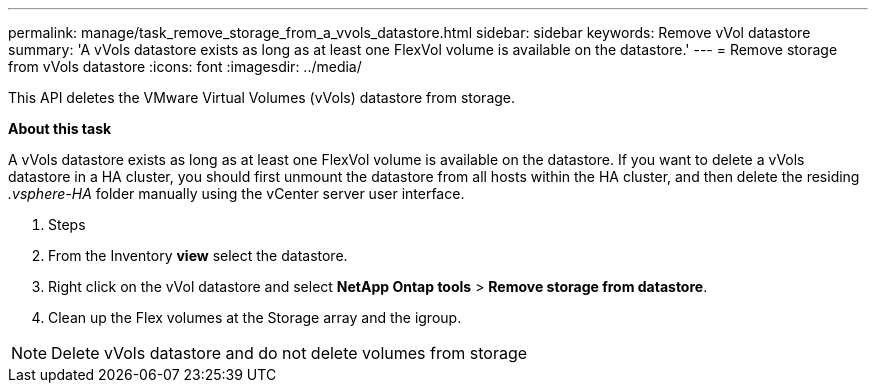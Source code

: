 ---
permalink: manage/task_remove_storage_from_a_vvols_datastore.html
sidebar: sidebar
keywords: Remove vVol datastore
summary: 'A vVols datastore exists as long as at least one FlexVol volume is available on the datastore.'
---
= Remove storage from vVols datastore
:icons: font
:imagesdir: ../media/

[.lead]
This API deletes the VMware Virtual Volumes (vVols) datastore from storage.

*About this task*

A vVols datastore exists as long as at least one FlexVol volume is available on the datastore. If you want to delete a vVols datastore in a HA cluster, you should first unmount the datastore from all hosts within the HA cluster, and then delete the residing _.vsphere-HA_ folder manually using the vCenter server user interface. 

. Steps

. From the Inventory *view* select the datastore. 
. Right click on the vVol datastore and select *NetApp Ontap tools* > *Remove storage from datastore*.
. Clean up the Flex volumes at the Storage array and the igroup.

[NOTE]
Delete vVols datastore and do not delete volumes from storage
